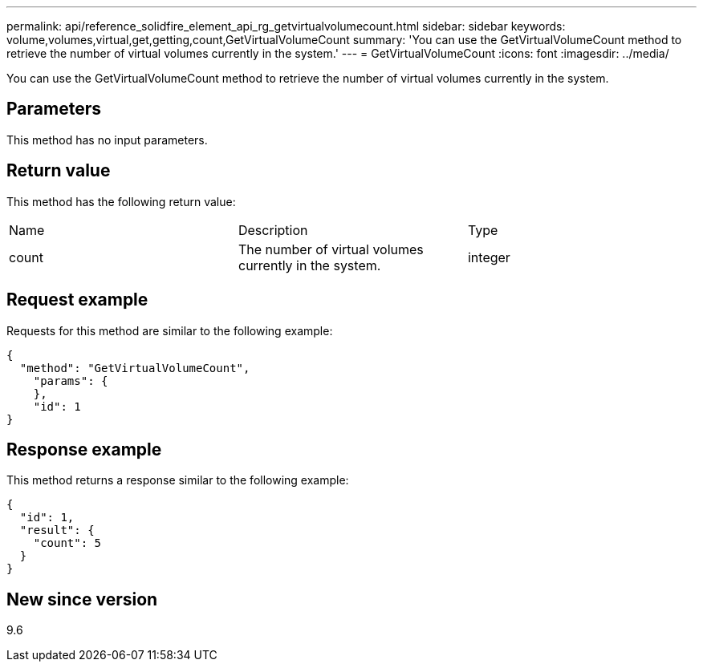 ---
permalink: api/reference_solidfire_element_api_rg_getvirtualvolumecount.html
sidebar: sidebar
keywords: volume,volumes,virtual,get,getting,count,GetVirtualVolumeCount
summary: 'You can use the GetVirtualVolumeCount method to retrieve the number of virtual volumes currently in the system.'
---
= GetVirtualVolumeCount
:icons: font
:imagesdir: ../media/

[.lead]
You can use the GetVirtualVolumeCount method to retrieve the number of virtual volumes currently in the system.

== Parameters

This method has no input parameters.

== Return value

This method has the following return value:

|===
| Name| Description| Type
a|
count
a|
The number of virtual volumes currently in the system.
a|
integer
|===

== Request example

Requests for this method are similar to the following example:

----
{
  "method": "GetVirtualVolumeCount",
    "params": {
    },
    "id": 1
}
----

== Response example

This method returns a response similar to the following example:

----
{
  "id": 1,
  "result": {
    "count": 5
  }
}
----

== New since version

9.6
